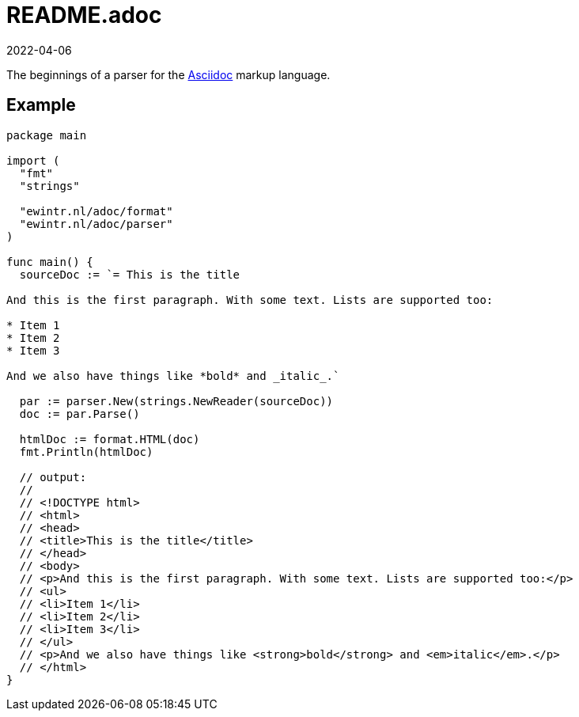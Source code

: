 = README.adoc
2022-04-06

The beginnings of a parser for the https://asciidoc-py.github.io/index.html[Asciidoc] markup language.

== Example

----
package main

import (
  "fmt"
  "strings"

  "ewintr.nl/adoc/format"
  "ewintr.nl/adoc/parser"
)

func main() {
  sourceDoc := `= This is the title

And this is the first paragraph. With some text. Lists are supported too:

* Item 1
* Item 2
* Item 3

And we also have things like *bold* and _italic_.`

  par := parser.New(strings.NewReader(sourceDoc))
  doc := par.Parse()

  htmlDoc := format.HTML(doc)
  fmt.Println(htmlDoc)

  // output:
  //
  // <!DOCTYPE html>
  // <html>
  // <head>
  // <title>This is the title</title>
  // </head>
  // <body>
  // <p>And this is the first paragraph. With some text. Lists are supported too:</p>
  // <ul>
  // <li>Item 1</li>
  // <li>Item 2</li>
  // <li>Item 3</li>
  // </ul>
  // <p>And we also have things like <strong>bold</strong> and <em>italic</em>.</p>
  // </html>
}
----
